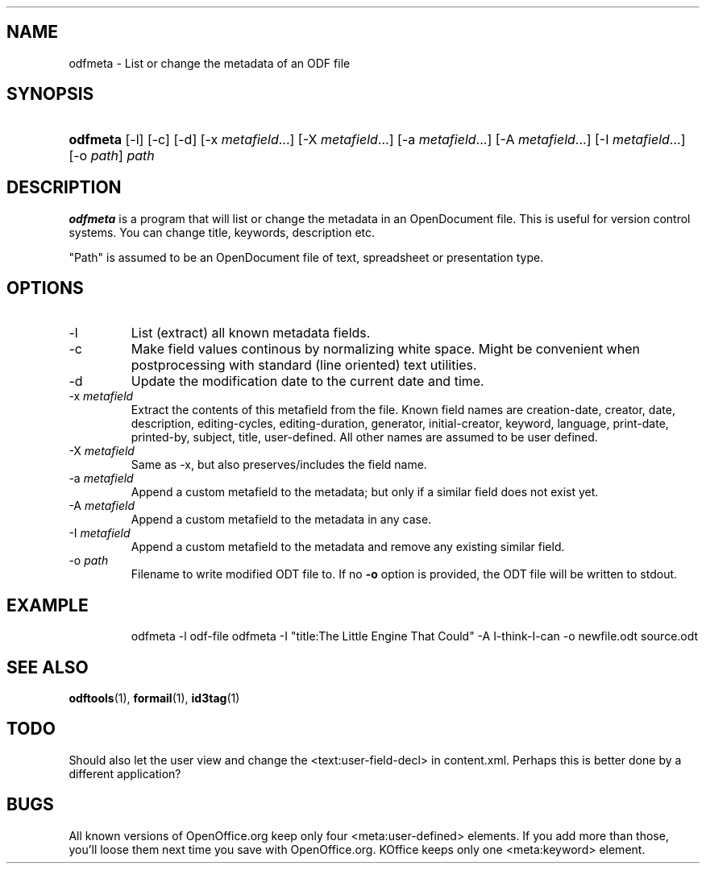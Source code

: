 .\"Generated by db2man.xsl. Don't modify this, modify the source.
.de Sh \" Subsection
.br
.if t .Sp
.ne 5
.PP
\fB\\$1\fR
.PP
..
.de Sp \" Vertical space (when we can't use .PP)
.if t .sp .5v
.if n .sp
..
.de Ip \" List item
.br
.ie \\n(.$>=3 .ne \\$3
.el .ne 3
.IP "\\$1" \\$2
..
.TH "" 1 "" "" ""
.SH NAME
odfmeta \- List or change the metadata of an ODF file
.SH "SYNOPSIS"
.ad l
.hy 0
.HP 8
\fBodfmeta\fR [\-l] [\-c] [\-d] [\-x\ \fImetafield\fR...] [\-X\ \fImetafield\fR...] [\-a\ \fImetafield\fR...] [\-A\ \fImetafield\fR...] [\-I\ \fImetafield\fR...] [\-o\ \fIpath\fR] \fIpath\fR
.ad
.hy

.SH "DESCRIPTION"

.PP
\fBodfmeta\fR is a program that will list or change the metadata in an OpenDocument file\&. This is useful for version control systems\&. You can change title, keywords, description etc\&.

.PP
"Path" is assumed to be an OpenDocument file of text, spreadsheet or presentation type\&.

.SH "OPTIONS"

.TP
\-l
List (extract) all known metadata fields\&.

.TP
\-c
Make field values continous by normalizing white space\&. Might be convenient when postprocessing with standard (line oriented) text utilities\&.

.TP
\-d
Update the modification date to the current date and time\&.

.TP
\-x \fImetafield\fR
Extract the contents of this metafield from the file\&. Known field names are creation\-date, creator, date, description, editing\-cycles, editing\-duration, generator, initial\-creator, keyword, language, print\-date, printed\-by, subject, title, user\-defined\&. All other names are assumed to be user defined\&.

.TP
\-X \fImetafield\fR
Same as \-x, but also preserves/includes the field name\&.

.TP
\-a \fImetafield\fR
Append a custom metafield to the metadata; but only if a similar field does not exist yet\&.

.TP
\-A \fImetafield\fR
Append a custom metafield to the metadata in any case\&.

.TP
\-I \fImetafield\fR
Append a custom metafield to the metadata and remove any existing similar field\&.

.TP
\-o \fIpath\fR
Filename to write modified ODT file to\&. If no \fB\-o\fR option is provided, the ODT file will be written to stdout\&.

.SH "EXAMPLE"

.IP

odfmeta \-l odf\-file
odfmeta \-I "title:The Little Engine That Could" \-A I\-think\-I\-can \-o newfile\&.odt source\&.odt

.SH "SEE ALSO"

.PP
 \fBodftools\fR(1), \fBformail\fR(1), \fBid3tag\fR(1)

.SH "TODO"

.PP
Should also let the user view and change the <text:user\-field\-decl> in content\&.xml\&. Perhaps this is better done by a different application?

.SH "BUGS"

.PP
All known versions of OpenOffice\&.org keep only four <meta:user\-defined> elements\&. If you add more than those, you'll loose them next time you save with OpenOffice\&.org\&. KOffice keeps only one <meta:keyword> element\&.

